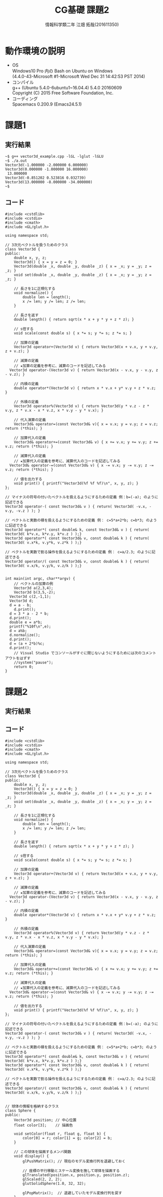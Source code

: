 # This is a Bibtex reference
#+OPTIONS: ':nil *:t -:t ::t <:t H:3 \n:t arch:headline ^:nil
#+OPTIONS: author:t broken-links:nil c:nil creator:nil
#+OPTIONS: d:(not "LOGBOOK") date:nil e:nil email:nil f:t inline:t num:t
#+OPTIONS: p:nil pri:nil prop:nil stat:t tags:t tasks:t tex:t
#+OPTIONS: timestamp:nil title:t toc:nil todo:t |:t
#+TITLE: CG基礎 課題2
#+DATE: 
#+AUTHOR: 情報科学類二年 江畑 拓哉(201611350)
#+LANGUAGE: en
#+SELECT_TAGS: export
#+EXCLUDE_TAGS: noexport
#+CREATOR: Emacs 24.5.1 (Org mode 9.1.1)
#+LATEX_CLASS: koma-article
#+LATEX_CLASS_OPTIONS: 
#+LATEX_HEADER_EXTRA: \bibliography{reference}
#+LaTeX_CLASS_OPTIONS:
#+DESCRIPTION:
#+KEYWORDS:
#+SUBTITLE:
#+STARTUP: indent overview inlineimages

* 動作環境の説明
- OS
  Windows10 Pro 内の Bash on Ubuntu on Windows
  (4.4.0-43-Microsoft #1-Microsoft Wed Dec 31 14:42:53 PST 2014)
- コンパイル
  g++ (Ubuntu 5.4.0-6ubuntu1~16.04.4) 5.4.0 20160609
  Copyright (C) 2015 Free Software Foundation, Inc.
- コーディング
  Spacemacs 0.200.9 (Emacs24.5.1)


* 課題1
  
** 実行結果
  #+BEGIN_SRC c++
~$ g++ vector3d_example.cpp -lGL -lglut -lGLU
~$ ./a.out
Vector3d(-1.000000 -2.000000 6.000000)
Vector3d(0.000000 -1.000000 16.000000)
 13.000000
Vector3d(-0.851202 0.523816 0.032739)
Vector3d(13.000000 -8.000000 -34.000000)
~$
  #+END_SRC
** コード
   #+BEGIN_SRC c++
#include <cstdlib>
#include <cstdio>
#include <cmath>
#include <GL/glut.h>

using namespace std;

// 3次元ベクトルを扱うためのクラス
class Vector3d {
public:
	double x, y, z;
	Vector3d() { x = y = z = 0; }
	Vector3d(double _x, double _y, double _z) { x = _x; y = _y; z = _z; }
	void set(double _x, double _y, double _z) { x = _x; y = _y; z = _z; }

	// 長さを1に正規化する
	void normalize() {
		double len = length();
		x /= len; y /= len; z /= len;
	}

	// 長さを返す
	double length() { return sqrt(x * x + y * y + z * z); }

	// s倍する
	void scale(const double s) { x *= s; y *= s; z *= s; }

	// 加算の定義
	Vector3d operator+(Vector3d v) { return Vector3d(x + v.x, y + v.y, z + v.z); }

	// 減算の定義
	// ★加算の定義を参考に、減算のコードを記述してみる
  Vector3d operator-(Vector3d v) { return Vector3d(x - v.x, y - v.y, z - v.z); }

	// 内積の定義
	double operator*(Vector3d v) { return x * v.x + y* v.y + z * v.z; }

	// 外積の定義
	Vector3d operator%(Vector3d v) { return Vector3d(y * v.z - z * v.y, z * v.x - x * v.z, x * v.y - y * v.x); }

	// 代入演算の定義
	Vector3d& operator=(const Vector3d& v){ x = v.x; y = v.y; z = v.z; return (*this); }

	// 加算代入の定義
	Vector3d& operator+=(const Vector3d& v) { x += v.x; y += v.y; z += v.z; return (*this); }

	// 減算代入の定義
	// ★加算代入の定義を参考に、減算代入のコードを記述してみる
  Vector3d& operator-=(const Vector3d& v) { x -= v.x; y -= v.y; z -= v.z; return (*this); }

	// 値を出力する
	void print() { printf("Vector3d(%f %f %f)\n", x, y, z); }
};

// マイナスの符号の付いたベクトルを扱えるようにするための定義 例：b=(-a); のように記述できる
Vector3d operator-( const Vector3d& v ) { return( Vector3d( -v.x, -v.y, -v.z ) ); }

// ベクトルと実数の積を扱えるようにするための定義 例： c=5*a+2*b; c=b*3; のように記述できる
Vector3d operator*( const double& k, const Vector3d& v ) { return( Vector3d( k*v.x, k*v.y, k*v.z ) );}
Vector3d operator*( const Vector3d& v, const double& k ) { return( Vector3d( v.x*k, v.y*k, v.z*k ) );}

// ベクトルを実数で割る操作を扱えるようにするための定義 例： c=a/2.3; のように記述できる
Vector3d operator/( const Vector3d& v, const double& k ) { return( Vector3d( v.x/k, v.y/k, v.z/k ) );}


int main(int argc, char**argv) {
	// ベクトルの加算の例
	Vector3d a(2,3,4);
	Vector3d b(3,5,-2);
  Vector3d c(2,-1,1);
  Vector3d d;
  d = a - b;
	d.print();
  d = 3 * a - 2 * b;
  d.print();
  double e = a*b;
  printf("%10f\n",e);
  d = a%b;
  d.normalize();
  d.print();
  d = (a + 2*b)%c;
  d.print();
	// Visual Studio でコンソールがすぐに閉じないようにするためには次のコメントアウトをはずす
	//system("pause"); 
	return 0;
}
   #+END_SRC

* 課題2

** 実行結果

** コード
   #+BEGIN_SRC c++
#include <cstdlib>
#include <cstdio>
#include <cmath>
#include <GL/glut.h>

using namespace std;

// 3次元ベクトルを扱うためのクラス
class Vector3d {
public:
	double x, y, z;
	Vector3d() { x = y = z = 0; }
	Vector3d(double _x, double _y, double _z) { x = _x; y = _y; z = _z; }
	void set(double _x, double _y, double _z) { x = _x; y = _y; z = _z; }

	// 長さを1に正規化する
	void normalize() {
		double len = length();
		x /= len; y /= len; z /= len;
	}

	// 長さを返す
	double length() { return sqrt(x * x + y * y + z * z); }

	// s倍する
	void scale(const double s) { x *= s; y *= s; z *= s; }

	// 加算の定義
	Vector3d operator+(Vector3d v) { return Vector3d(x + v.x, y + v.y, z + v.z); }

	// 減算の定義
	// ★加算の定義を参考に、減算のコードを記述してみる
  Vector3d operator-(Vector3d v) { return Vector3d(x - v.x, y - v.y, z - v.z); }

	// 内積の定義
	double operator*(Vector3d v) { return x * v.x + y* v.y + z * v.z; }

	// 外積の定義
	Vector3d operator%(Vector3d v) { return Vector3d(y * v.z - z * v.y, z * v.x - x * v.z, x * v.y - y * v.x); }
	
	// 代入演算の定義
	Vector3d& operator=(const Vector3d& v){ x = v.x; y = v.y; z = v.z; return (*this); }

	// 加算代入の定義
	Vector3d& operator+=(const Vector3d& v) { x += v.x; y += v.y; z += v.z; return (*this); }

	// 減算代入の定義
	// ★加算代入の定義を参考に、減算代入のコードを記述してみる
  Vector3d& operator-=(const Vector3d& v) { x -= v.x; y -= v.y; z -= v.z; return (*this); }

	// 値を出力する
	void print() { printf("Vector3d(%f %f %f)\n", x, y, z); }
};

// マイナスの符号の付いたベクトルを扱えるようにするための定義 例：b=(-a); のように記述できる
Vector3d operator-( const Vector3d& v ) { return( Vector3d( -v.x, -v.y, -v.z ) ); }

// ベクトルと実数の積を扱えるようにするための定義 例： c=5*a+2*b; c=b*3; のように記述できる
Vector3d operator*( const double& k, const Vector3d& v ) { return( Vector3d( k*v.x, k*v.y, k*v.z ) );}
Vector3d operator*( const Vector3d& v, const double& k ) { return( Vector3d( v.x*k, v.y*k, v.z*k ) );}

// ベクトルを実数で割る操作を扱えるようにするための定義 例： c=a/2.3; のように記述できる
Vector3d operator/( const Vector3d& v, const double& k ) { return( Vector3d( v.x/k, v.y/k, v.z/k ) );}


// 球体の情報を格納するクラス
class Sphere {
public:
	Vector3d position; // 中心位置
	float color[3];    // 描画色

	void setColor(float r, float g, float b) {
		color[0] = r; color[1] = g; color[2] = b;
	}

	// この球体を描画するメンバ関数
	void display() { 
		glPushMatrix(); // 現在のモデル変換行列を退避しておく

		// 座標の平行移動とスケール変換を施して球体を描画する
		glTranslated(position.x, position.y, position.z);
		glScaled(2, 2, 2);
		glutSolidSphere(1.0, 32, 32);
		
		glPopMatrix();  // 退避していたモデル変換行列を戻す
	}
};

// 3つの球体を準備しておく
Sphere g_Sphere[3];
// 選択状態にある球体のID番号（0,1,2）を保持する。選択状態の球が無ければ-1とする。
int g_SelectedSphereID = -1;

// クリックされた3次元座標を保持する
Vector3d g_SelectedPos;

// ウィンドウサイズを保持する
int g_WindowWidth = 512;
int g_WindowHeight = 512;

// 選択した球体のID番号（0,1,2）を返す
// 選択した球体が無い場合は -1 を返す
int pickSphere(int x, int y) {
	glClear(GL_COLOR_BUFFER_BIT | GL_DEPTH_BUFFER_BIT);
	glEnable(GL_DEPTH_TEST);

	// 照明効果を無くして単色で描画する
	glDisable(GL_LIGHTING);

	// 3つの球体を描画する
	for (int i = 0; i < 3; i++) {
		// RGBのR成分に球体のIDを設定する(unsigned byte型)
		glColor3ub(i, 0, 0);
		g_Sphere[i].display();
	}

	// ★授業スライドを参考に次のようなプログラムコードを追加する
	// ★glReadPixels 関数をつかって、クリックした位置が何色であるか取得する
	// ★取得した色を見て、どの球体を選択したか判定し、そのIDを return する。
  GLubyte c[3];
  glReadPixels(x,y, 1, 1, GL_RGB,GL_UNSIGNED_BYTE, c);
  return (c[0] == 255) ? -1 : (int)c[0];
	// return -1; // ★適切な値を返すようにする
}

// 描画関数
void display() {
	glClear(GL_COLOR_BUFFER_BIT | GL_DEPTH_BUFFER_BIT);

	glEnable(GL_DEPTH_TEST);
	glEnable(GL_LIGHTING);

	// 透視投影変換行列の設定
	glMatrixMode(GL_PROJECTION);
	glLoadIdentity();
	gluPerspective(30.0, g_WindowWidth / (float)g_WindowHeight, 1.0, 100.0);

	// カメラビュー座標への変換行列の設定
	glMatrixMode(GL_MODELVIEW);
	glLoadIdentity();
	gluLookAt(0, 0, 30, 0, 0, 0, 0, 1, 0);

	// 3つの球体を描画
	for (int i = 0; i < 3; i++) {
		// 球体ごとに色を変更する
		glMaterialfv(GL_FRONT, GL_DIFFUSE, g_Sphere[i].color);

		// 球体の描画を行う
		g_Sphere[i].display();
	}

	// 球が選択されている状態であれば、クリック座標に関する情報を表示する
	if(g_SelectedSphereID != -1) {
		// 照明効果なしで単色描画
		glDisable(GL_LIGHTING);
		glDisable(GL_DEPTH_TEST);

		// クリック座標に点を描画
		glColor3f(1, 0, 0);
		glPointSize(5.f);
		glBegin(GL_POINTS);
		glVertex3d(g_SelectedPos.x, g_SelectedPos.y, g_SelectedPos.z);
		glEnd();

		// 文字を描画する位置の指定
		glRasterPos3d(g_SelectedPos.x, g_SelectedPos.y, g_SelectedPos.z);

		// 表示する文字列の構築
		// ※もし sprintf_s でコンパイルエラーになる場合は sprintf を使うこと
		char str[256];
		sprintf(str, "sphere[%d] (%lf, %lf, %lf)", g_SelectedSphereID,
				g_SelectedPos.x, g_SelectedPos.y, g_SelectedPos.z);

		// 文字列を1文字ずつ描画
		for (int i = 0; str[i] != '\0'; i++) {
			glutBitmapCharacter(GLUT_BITMAP_HELVETICA_18, str[i]);
		}
	}

	glutSwapBuffers();
}

// ウィンドウのサイズが変更されたときの処理
void resize(int w, int h) {
	if (h < 1) return;

	glViewport(0, 0, w, h);

	g_WindowWidth = w;
	g_WindowHeight = h;
}

// マウスカーソル位置に基づく選択処理
void MousePick(int x, int _y) {

	printf("MousePick(%d, %d)\n", x, _y);

	// マウスクリックで得られる座標は左下原点なので OpenGLの座標系と合わせるためにy座標を反転する
	const int y = g_WindowHeight - _y;

	g_SelectedSphereID = pickSphere(x, y);

	// 球が選択されていないなら何もしない
	if (g_SelectedSphereID == -1) return;

	// クリックした場所の座標値（3次元座標）を取得する
	// ★授業スライドを参考に次のようなプログラムコードを追加する
	// ★現在のモデルビュー行列を取得する
	// ★現在の透視投影行列の取得を取得する
	// ★現在のビューポートの情報を取得
	// ★マウスクリックした位置の奥行き情報（z値）を取得する
	// ★上記の情報に基づいて、クリックした位置のワールド座標を取得する
	// ★取得した値は、g_SelectedPos に格納しておく（←表示の時に使用する）
  double M[16];
  glGetDoublev(GL_MODELVIEW_MATRIX, M);
  double P[16];
  glGetDoublev(GL_PROJECTION_MATRIX, P);
  int V[4];
  glGetIntegerv(GL_VIEWPORT, V);
  float z;
  glReadPixels(x, y, 1, 1, GL_DEPTH_COMPONENT, GL_FLOAT, &z);
  double objX, objY, objZ;
  gluUnProject(x, y, z, M, P, V, &objX, &objY, &objZ);

  g_SelectedPos = Vector3d(objX, objY, objZ);
}

// マウスクリックのイベント処理
void mouse(int button, int state, int x, int y) {
	if (state == GLUT_DOWN) MousePick(x, y); 
	glutPostRedisplay();
}

// マウスドラッグのイベント処理
void motion(int x, int y) {
	MousePick(x, y);
	glutPostRedisplay();
}

// キーが押されたときのイベント処理
void keyboard(unsigned char key, int x, int y) {
	switch (key) {
	case 'q':
	case 'Q':
	case '\033':
		exit(0);  /* '\033' は ESC の ASCII コード */
	default:
		break;
	}

	glutPostRedisplay();
}


void init() {
	// 3つの球体の位置と色を設定しておく
	g_Sphere[0].position.set(-5, 0, 0);
	g_Sphere[1].position.set( 0, 0, 0);
	g_Sphere[2].position.set( 5, 0, 0);
	g_Sphere[0].setColor(1, 0, 0);
	g_Sphere[1].setColor(0, 1, 0);
	g_Sphere[2].setColor(0, 0, 1);

	glClearDepth(1000.0);
	glClearColor(1, 1, 1, 1); // 背景の色を白に設定

	// 照明の設定
	float lightAmbientColor[] = { 0.2f, 0.2f, 0.2f, 0.0f };
	float lightDiffuseColor[] = { 1.f, 1.f, 1.f, 0.0f };
	float lightSpecularColor[] = { 0.4f, 0.4f, 0.4f, 0.0f };
	float lightPosition[] = { 0.0f, 30.0f, 30.0f, 0.0f };
	glEnable(GL_LIGHTING);
	glEnable(GL_LIGHT0);
	glLightfv(GL_LIGHT0, GL_AMBIENT, lightAmbientColor);
	glLightfv(GL_LIGHT0, GL_DIFFUSE, lightDiffuseColor);
	glLightfv(GL_LIGHT0, GL_SPECULAR, lightSpecularColor);
	glLightfv(GL_LIGHT0, GL_POSITION, lightPosition);

	// 材質の設定
	float specularColor[] = { 0.8f, 0.8f, 0.8f, 1.0f };
	float ambientColor[] = { 0.2f, 0.2f, 0.2f, 1.0f };
	float diffuseColor[] = { 1.f, 0.f, 0.f, 1.f };
	float shininess = 64.f;
	glMaterialfv(GL_FRONT, GL_SPECULAR, specularColor);
	glMaterialfv(GL_FRONT, GL_SHININESS, &shininess);
	glMaterialfv(GL_FRONT, GL_AMBIENT, ambientColor);
	glMaterialfv(GL_FRONT, GL_DIFFUSE, diffuseColor);
}

int main(int argc, char**argv) {
	glutInit(&argc, argv);
	glutInitDisplayMode(GLUT_RGB | GLUT_DOUBLE | GLUT_DEPTH);
	glutInitWindowSize(g_WindowWidth, g_WindowHeight);
	glutCreateWindow("Mouse Picking");

	glutDisplayFunc(display);
	glutReshapeFunc(resize);
	glutMouseFunc(mouse);
	glutMotionFunc(motion);
	glutKeyboardFunc(keyboard);

	init();

	glutMainLoop();

	return 0;
}

   #+END_SRC

* 課題3
  簡単な的当てゲームを作成しました。すべてのレベルをクリアすると合計タイムが表示されます。
** 実行結果

** コード
   #+BEGIN_SRC c++
#include <cstdlib>
#include <cstdio>
#include <cmath>
#include <GL/glut.h>

using namespace std;

class Vector3d {
public:
	double x, y, z;

	Vector3d() { x = y = z = 0; }
	Vector3d(double _x, double _y, double _z) { x = _x; y = _y; z = _z; }

	void set(double _x, double _y, double _z) { x = _x; y = _y; z = _z; }

	void normalize() {
		double len = length();
		x /= len; y /= len; z /= len;
	}

	double length() { return sqrt(x * x + y * y + z * z); }

	void scale(const double s) { x *= s; y *= s; z *= s; }

	Vector3d operator+(Vector3d v) { return Vector3d(x + v.x, y + v.y, z + v.z); }

  Vector3d operator-(Vector3d v) { return Vector3d(x - v.x, y - v.y, z - v.z); }

	double operator*(Vector3d v) { return x * v.x + y* v.y + z * v.z; }

	Vector3d operator%(Vector3d v) { return Vector3d(y * v.z - z * v.y, z * v.x - x * v.z, x * v.y - y * v.x); }
	
	Vector3d& operator=(const Vector3d& v){ x = v.x; y = v.y; z = v.z; return (*this); }

	Vector3d& operator+=(const Vector3d& v) { x += v.x; y += v.y; z += v.z; return (*this); }

  Vector3d& operator-=(const Vector3d& v) { x -= v.x; y -= v.y; z -= v.z; return (*this); }

	void print() { printf("Vector3d(%f %f %f)\n", x, y, z); }
};

Vector3d operator-( const Vector3d& v ) { return( Vector3d( -v.x, -v.y, -v.z ) ); }

Vector3d operator*( const double& k, const Vector3d& v ) { return( Vector3d( k*v.x, k*v.y, k*v.z ) );}

Vector3d operator*( const Vector3d& v, const double& k ) { return( Vector3d( v.x*k, v.y*k, v.z*k ) );}

Vector3d operator/( const Vector3d& v, const double& k ) { return( Vector3d( v.x/k, v.y/k, v.z/k ) );}

class Sphere {
public:
	Vector3d position;
	float color[3];
  bool visible = true;

	void setColor(float r, float g, float b) {
		color[0] = r; color[1] = g; color[2] = b;
	}

	void display() {
		glPushMatrix();

		glTranslated(position.x, position.y, position.z);
		glScaled(2, 2, 2);
		glutSolidSphere(0.3, 32, 32);
    glPopMatrix();
	}
};

Sphere g_Sphere[20];
int g_SelectedSphereID = -1;

Vector3d g_SelectedPos;

int g_WindowWidth = 512;
int g_WindowHeight = 512;

int level = 1;
int num = 3;
int iList[20] = {0};
float timecount = 0;

void initIntList(int iList[]) {
  srand(9 + level);
  int x;
  int y;
  for (int i = 0; i < num ; i++) {
    x = rand() % 10 * 10;
    y = rand() % 10;
    for (int j = 0; j < i; j++) {
      if (x + y == iList[j]) {
        x = rand() % 10 * 10;
        y = rand() % 10;
        j = -1;
      }
    }
    iList[i] = x + y;
  }
}

int pickSphere(int x, int y) {
  glClearColor(1,1,1,1); 
	glClear(GL_COLOR_BUFFER_BIT | GL_DEPTH_BUFFER_BIT);
	glEnable(GL_DEPTH_TEST);

	glDisable(GL_LIGHTING);

	for (int i = 0; i < num; i++) {
		glColor3ub(i, 0, 0);
		g_Sphere[i].display();
	}

	GLubyte c[num];
  glReadPixels(x,y, 1, 1, GL_RGB,GL_UNSIGNED_BYTE, c);
  return (c[0] == 255) ? -1 : (int)c[0];
}

void display() {
	glClear(GL_COLOR_BUFFER_BIT | GL_DEPTH_BUFFER_BIT);

	glEnable(GL_DEPTH_TEST);
	glEnable(GL_LIGHTING);

	glMatrixMode(GL_PROJECTION);
	glLoadIdentity();
	gluPerspective(30.0, g_WindowWidth / (float)g_WindowHeight, 1.0, 100.0);

	glMatrixMode(GL_MODELVIEW);
	glLoadIdentity();
	gluLookAt(0, 0, 30, 0, 0, 0, 0, 1, 0);

  bool clear = false;
  for (int i = 0; i < num; ++i) {
    if (g_Sphere[i].visible) clear = true;
  }

  if (!clear && num < 20) {
    num++;
    level++;
    srand(9 + level);
    initIntList(iList);
    for (int i = 0; i < num; ++i) {
      g_Sphere[i].position.set(iList[i] / 10 - 5, iList[i] % 10 - 5, 0);
      g_Sphere[i].setColor(
                           (i + 10) * 60 / 100,
                           (float)(rand() % 100) / 100,
                           (float)(rand() % 100) / 100);
      g_Sphere[i].visible = true;
    }
    g_SelectedSphereID = -1;
  }

  if (num >= 20) {
    glRasterPos3d(-1, 0, 0);
    char str[256];
    sprintf(str, "Clear: time %.1f", timecount);
    for (int i = 0; str[i] != '\0'; i++) {
      glutBitmapCharacter(GLUT_BITMAP_HELVETICA_18, str[i]);
    }

    glutSwapBuffers();
    return;
  }

	for (int i = 0; i < num ; i++) {
    if (g_Sphere[i].visible) {
      glMaterialfv(GL_FRONT, GL_DIFFUSE, g_Sphere[i].color);
      g_Sphere[i].display();
    }
	}

	if(g_SelectedSphereID != -1) {
    g_Sphere[g_SelectedSphereID].visible = false;
    glDisable(GL_LIGHTING);
		glDisable(GL_DEPTH_TEST);

		glColor3f(1, 0, 0);
		glPointSize(5.f);
		glBegin(GL_POINTS);
		glVertex3d(g_SelectedPos.x, g_SelectedPos.y, g_SelectedPos.z);
		glEnd();

		glRasterPos3d(g_SelectedPos.x, g_SelectedPos.y, g_SelectedPos.z);
    char str[256];
		sprintf(str, "HIT!");
		for (int i = 0; str[i] != '\0'; i++) {
			glutBitmapCharacter(GLUT_BITMAP_HELVETICA_18, str[i]);
		}
	}

  glRasterPos3d(4, -6, 0);
  char str[256];
  sprintf(str, "Level: %d", level);
  for (int i = 0; str[i] != '\0'; i++) {
    glutBitmapCharacter(GLUT_BITMAP_HELVETICA_18, str[i]);
  }

	glutSwapBuffers();
}

void resize(int w, int h) {
	if (h < 1) return;

	glViewport(0, 0, w, h);

	g_WindowWidth = w;
	g_WindowHeight = h;
}

void MousePick(int x, int _y) {

	printf("MousePick(%d, %d)\n", x, _y);

	const int y = g_WindowHeight - _y;

	g_SelectedSphereID = pickSphere(x, y);

	if (g_SelectedSphereID == -1) return;

  double M[16];
  glGetDoublev(GL_MODELVIEW_MATRIX, M);
  double P[16];
  glGetDoublev(GL_PROJECTION_MATRIX, P);
  int V[4];
  glGetIntegerv(GL_VIEWPORT, V);
  float z;
  glReadPixels(x, y, 1, 1, GL_DEPTH_COMPONENT, GL_FLOAT, &z);
  double objX, objY, objZ;
  gluUnProject(x, y, z, M, P, V, &objX, &objY, &objZ);

  g_SelectedPos = Vector3d(objX, objY, objZ);
}

void mouse(int button, int state, int x, int y) {
	if (state == GLUT_DOWN) MousePick(x, y); 
	glutPostRedisplay();
}

void motion(int x, int y) {
	MousePick(x, y);
	glutPostRedisplay();
}

void keyboard(unsigned char key, int x, int y) {
	switch (key) {
	case 'q':
	case 'Q':
	case '\033':
		exit(0); 
	default:
		break;
	}

	glutPostRedisplay();
}


void init() {
  srand(10);
  initIntList(iList);
  for (int i = 0; i < num; ++i) {
    g_Sphere[i].position.set(iList[i] / 10 - 5, iList[i] % 10 - 5, 0);
    g_Sphere[i].setColor(
                         (i + 10)* 60 / 100,
                         (float)(rand() % 100) / 100,
                         (float)(rand() % 100) / 100);
  }

	glClearDepth(1000.0);
	glClearColor(1, 1, 1, 1);

	float lightAmbientColor[] = { 0.2f, 0.2f, 0.2f, 0.0f };
	float lightDiffuseColor[] = { 1.f, 1.f, 1.f, 0.0f };
	float lightSpecularColor[] = { 0.4f, 0.4f, 0.4f, 0.0f };
	float lightPosition[] = { 0.0f, 30.0f, 30.0f, 0.0f };
	glEnable(GL_LIGHTING);
	glEnable(GL_LIGHT0);
	glLightfv(GL_LIGHT0, GL_AMBIENT, lightAmbientColor);
	glLightfv(GL_LIGHT0, GL_DIFFUSE, lightDiffuseColor);
	glLightfv(GL_LIGHT0, GL_SPECULAR, lightSpecularColor);
	glLightfv(GL_LIGHT0, GL_POSITION, lightPosition);

	float specularColor[] = { 0.8f, 0.8f, 0.8f, 1.0f };
	float ambientColor[] = { 0.2f, 0.2f, 0.2f, 1.0f };
	float diffuseColor[] = { 1.f, 0.f, 0.f, 1.f };
	float shininess = 64.f;
	glMaterialfv(GL_FRONT, GL_SPECULAR, specularColor);
	glMaterialfv(GL_FRONT, GL_SHININESS, &shininess);
	glMaterialfv(GL_FRONT, GL_AMBIENT, ambientColor);
	glMaterialfv(GL_FRONT, GL_DIFFUSE, diffuseColor);
}

void timer(int value) {
  timecount += 0.5;
	glutTimerFunc(500 , timer , 0);
}

int main(int argc, char**argv) {
	glutInit(&argc, argv);
	glutInitDisplayMode(GLUT_RGB | GLUT_DOUBLE | GLUT_DEPTH);
	glutInitWindowSize(g_WindowWidth, g_WindowHeight);
	glutCreateWindow("Cheap Shooting");

	glutDisplayFunc(display);
	glutReshapeFunc(resize);
	glutMouseFunc(mouse);
	glutMotionFunc(motion);
	glutKeyboardFunc(keyboard);

	init();

  glutTimerFunc(500 , timer , 0);
	glutMainLoop();

	return 0;
}
   #+END_SRC
